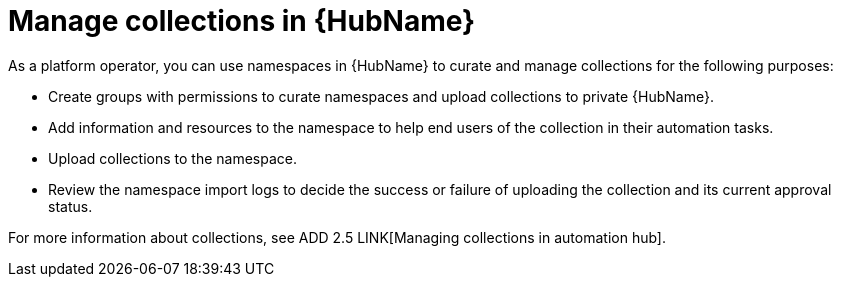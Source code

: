 [id="con-gs-manage-collections"]

= Manage collections in {HubName}

As a platform operator, you can use namespaces in {HubName} to curate and manage collections for the following purposes:

* Create groups with permissions to curate namespaces and upload collections to private {HubName}.
* Add information and resources to the namespace to help end users of the collection in their automation tasks.
* Upload collections to the namespace.
* Review the namespace import logs to decide the success or failure of uploading the collection and its current approval status.

For more information about collections, see ADD 2.5 LINK[Managing collections in automation hub].
